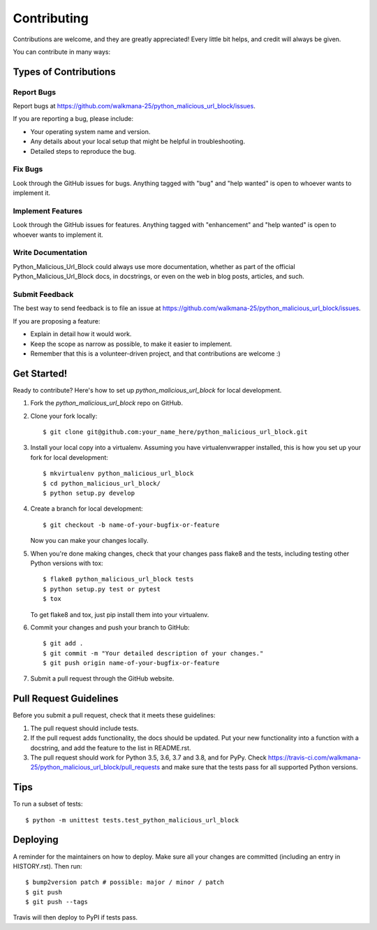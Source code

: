 .. highlight:: shell

============
Contributing
============

Contributions are welcome, and they are greatly appreciated! Every little bit
helps, and credit will always be given.

You can contribute in many ways:

Types of Contributions
----------------------

Report Bugs
~~~~~~~~~~~

Report bugs at https://github.com/walkmana-25/python_malicious_url_block/issues.

If you are reporting a bug, please include:

* Your operating system name and version.
* Any details about your local setup that might be helpful in troubleshooting.
* Detailed steps to reproduce the bug.

Fix Bugs
~~~~~~~~

Look through the GitHub issues for bugs. Anything tagged with "bug" and "help
wanted" is open to whoever wants to implement it.

Implement Features
~~~~~~~~~~~~~~~~~~

Look through the GitHub issues for features. Anything tagged with "enhancement"
and "help wanted" is open to whoever wants to implement it.

Write Documentation
~~~~~~~~~~~~~~~~~~~

Python_Malicious_Url_Block could always use more documentation, whether as part of the
official Python_Malicious_Url_Block docs, in docstrings, or even on the web in blog posts,
articles, and such.

Submit Feedback
~~~~~~~~~~~~~~~

The best way to send feedback is to file an issue at https://github.com/walkmana-25/python_malicious_url_block/issues.

If you are proposing a feature:

* Explain in detail how it would work.
* Keep the scope as narrow as possible, to make it easier to implement.
* Remember that this is a volunteer-driven project, and that contributions
  are welcome :)

Get Started!
------------

Ready to contribute? Here's how to set up `python_malicious_url_block` for local development.

1. Fork the `python_malicious_url_block` repo on GitHub.
2. Clone your fork locally::

    $ git clone git@github.com:your_name_here/python_malicious_url_block.git

3. Install your local copy into a virtualenv. Assuming you have virtualenvwrapper installed, this is how you set up your fork for local development::

    $ mkvirtualenv python_malicious_url_block
    $ cd python_malicious_url_block/
    $ python setup.py develop

4. Create a branch for local development::

    $ git checkout -b name-of-your-bugfix-or-feature

   Now you can make your changes locally.

5. When you're done making changes, check that your changes pass flake8 and the
   tests, including testing other Python versions with tox::

    $ flake8 python_malicious_url_block tests
    $ python setup.py test or pytest
    $ tox

   To get flake8 and tox, just pip install them into your virtualenv.

6. Commit your changes and push your branch to GitHub::

    $ git add .
    $ git commit -m "Your detailed description of your changes."
    $ git push origin name-of-your-bugfix-or-feature

7. Submit a pull request through the GitHub website.

Pull Request Guidelines
-----------------------

Before you submit a pull request, check that it meets these guidelines:

1. The pull request should include tests.
2. If the pull request adds functionality, the docs should be updated. Put
   your new functionality into a function with a docstring, and add the
   feature to the list in README.rst.
3. The pull request should work for Python 3.5, 3.6, 3.7 and 3.8, and for PyPy. Check
   https://travis-ci.com/walkmana-25/python_malicious_url_block/pull_requests
   and make sure that the tests pass for all supported Python versions.

Tips
----

To run a subset of tests::


    $ python -m unittest tests.test_python_malicious_url_block

Deploying
---------

A reminder for the maintainers on how to deploy.
Make sure all your changes are committed (including an entry in HISTORY.rst).
Then run::

$ bump2version patch # possible: major / minor / patch
$ git push
$ git push --tags

Travis will then deploy to PyPI if tests pass.
